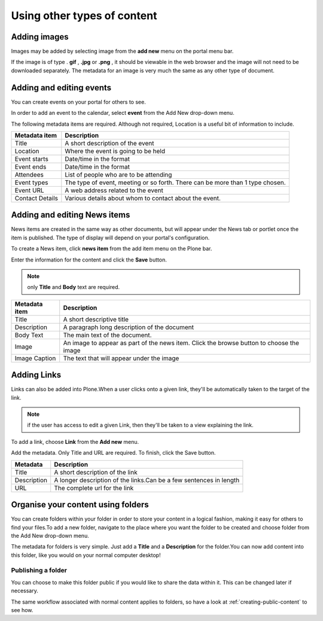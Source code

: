 Using other types of content
****************************


Adding images
=============
.. You can upload images to your site for inclusion in your Pages or for 
   separate display.

Images may be added by selecting image from the **add new**  menu on the 
portal menu bar.

.. image:: images/add_new_menu1.png
   :alt: Add new menu
   :align: center

If the image is of type . **gif** , **.jpg**  or **.png** , it should be 
viewable in the web browser and the image will not need to be downloaded 
separately. The metadata for an image is very much the same as any other 
type of document.


Adding and editing events
=========================
You can create events on your portal for others to see.

In order to add an event to the calendar, select **event**  from the Add 
New drop-down menu.

.. image:: images/add_new_menu1.png
   :alt: Add new menu
   :align: center

The following metadata items are required.  Although not required, Location 
is a useful bit of information to include.

+-----------------+--------------------------------------------------------+
| Metadata item   | Description                                            |
+=================+========================================================+
| Title           | A short description of the event                       |
+-----------------+--------------------------------------------------------+
| Location        | Where the event is going to be held                    |
+-----------------+--------------------------------------------------------+
| Event starts    | Date/time in the format                                |
+-----------------+--------------------------------------------------------+
| Event ends      | Date/time in the format                                |
+-----------------+--------------------------------------------------------+
| Attendees       | List of people who are to be attending                 |
+-----------------+--------------------------------------------------------+
| Event types     | The type of event, meeting or so forth.  There can be  |
|                 | more than 1 type chosen.                               |
+-----------------+--------------------------------------------------------+
| Event URL       | A web address related to the event                     |
+-----------------+--------------------------------------------------------+
| Contact Details | Various details about whom to contact about the event. |
+-----------------+--------------------------------------------------------+


Adding and editing News items
=============================

.. You can also add and edit News items on the portal.

News items are created in the same way as other documents, but will appear
under the News tab or portlet once the item is published. The type of display
will depend on your portal's configuration.

To create a News item, click **news item**  from the add item menu on the 
Plone bar.

.. image:: images/add_new_menu1.png
   :alt: Add new menu
   :align: center

Enter the information for the content and click the **Save**  button.

.. note::

   only **Title**  and **Body**  text are required.

+-----------------+--------------------------------------------------------+
| Metadata item   | Description                                            |
+=================+========================================================+
| Title           | A short descriptive title                              |
+-----------------+--------------------------------------------------------+
| Description     | A paragraph long description of the document           |
+-----------------+--------------------------------------------------------+
| Body Text       | The main text of the document.                         |
+-----------------+--------------------------------------------------------+
| Image           | An image to appear as part of the news item. Click the |
|                 | browse button to choose the image                      |
+-----------------+--------------------------------------------------------+
| Image Caption   | The text that will appear under the image              |
+-----------------+--------------------------------------------------------+


Adding Links
============

.. You can create links within your portal. These act essentially as bookmarks
   or favourites to other web pages or sites.

Links can also be added into Plone.\When a user clicks onto a given link, 
they'll be automatically taken to the target of the link. 

.. note::

   if the user has access to edit a given Link, then they'll be taken
   to a view explaining the link.

To add a link, choose **Link**  from the **Add new**  menu.

.. image:: images/add_new_menu1.png
   :alt: Add new menu
   :align: center

Add the metadata.  Only Title and URL are required.  To finish, click the 
Save button.

+-------------+-------------------------------------------------------------+
| Metadata    | Description                                                 |
+=============+=============================================================+
| Title       | A short description of the link                             |
+-------------+-------------------------------------------------------------+
| Description |	A longer description of the links.Can be a few sentences in |
|             | length                                                      |
+-------------+-------------------------------------------------------------+
| URL         | The complete url for the link                               |
+-------------+-------------------------------------------------------------+


Organise your content using folders
===================================
.. Folders are typically used to structure your physical content into a 
   logical fashion; you can use them on your portal too.

You can create folders within your folder in order to store your content in a 
logical fashion, making it easy for others to find your files.To add a new 
folder, navigate to the place where you want the folder to be created and 
choose folder from the Add New drop-down menu.

.. image:: images/add_new_menu1.png
   :alt: Add new menu
   :align: center

The metadata for folders is very simple. Just add a **Title**  and a 
**Description**  for the folder.\You can now add content into this folder, 
like you would on your normal computer desktop!


Publishing a folder
-------------------

You can choose to make this folder public if you would like to share the data
within it. This can be changed later if necessary.

The same workflow associated with normal content applies to folders, so have 
a look at :ref:`creating-public-content` to see how.
